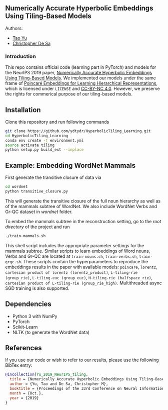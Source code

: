 ** Numerically Accurate Hyperbolic Embeddings Using Tiling-Based Models

**** Authors:
- [[http://www.cs.cornell.edu/~tyu/][Tao Yu]]
- [[http://www.cs.cornell.edu/~cdesa/][Christopher De Sa]]
[[file:H266.png]]

*** Introduction
This repo contains official code (learning part in PyTorch) and models for the NeurIPS 2019 paper,
[[http://papers.neurips.cc/paper/8476-numerically-accurate-hyperbolic-embeddings-using-tiling-based-models.pdf][Numerically Accurate Hyperbolic Embeddings Using Tiling-Based Models]].
We implemented our models under the same frame of [[https://github.com/facebookresearch/poincare-embeddings][Poincaré Embeddings for Learning Hierarchical Representations]],
which is licensed under =LICENSE= and [[https://creativecommons.org/licenses/by-nc/4.0/][CC-BY-NC 4.0]]. However, we preserve the
rights for commerical purpose of our tiling-based models.

** Installation
Clone this repository and run following commands
#+BEGIN_SRC sh
  git clone https://github.com/ydtydr/HyperbolicTiling_Learning.git
  cd HyperbolicTiling_Learning
  conda env create -f environment.yml
  source activate tiling
  python setup.py build_ext --inplace
#+END_SRC

** Example: Embedding WordNet Mammals
First generate the transitive closure of data via
#+BEGIN_SRC sh
  cd wordnet
  python transitive_closure.py
#+END_SRC
This will generate the transitive closure of the full noun hierarchy as well as of the mammals subtree of WordNet.
We also include WordNet Verbs and Gr-QC dataset in /wordnet/ folder.

To embed the mammals subtree in the reconstruction setting, go to the /root directory/ of
the project and run
#+BEGIN_SRC sh
  ./train-mammals.sh
#+END_SRC
This shell script includes the appropriate parameter settings for the mammals subtree. Similar scripts to learn embeddings
of Word nouns, Verbs and Gr-QC are located at =train-nouns.sh=, =train-verbs.sh=,
=train-grqc.sh=. These scripts contain the hyperparameters to reproduce the embeddings results in the paper with available
models: =poincare=, =lorentz=, =cartesian product of lorentz (lorentz_product)=, =L-tiling-rie (group_rie)=, =L-tiling-euc (group_euc)=, =H-tiling-rie (halfspace_rie)=,
=cartesian product of L-tiling-rie (group_rie_high)=. Multithreaded async SGD training is also supported.

** Dependencies
- Python 3 with NumPy
- PyTorch
- Scikit-Learn
- NLTK (to generate the WordNet data)

** References
If you use our code or wish to refer to our results, please use the following BibTex entry:
#+BEGIN_SRC bibtex
@incollection{Yu_2019_NeurIPS_tiling,
  title = {Numerically Accurate Hyperbolic Embeddings Using Tiling-Based Models},
  author = {Yu, Tao and De Sa, Christopher M},
  booktitle = {Proceedings of the 33rd Conference on Neural Information Processing Systems (NeurIPS 2019)},
  month = {Oct.},
  year = {2019}
}
#+END_SRC